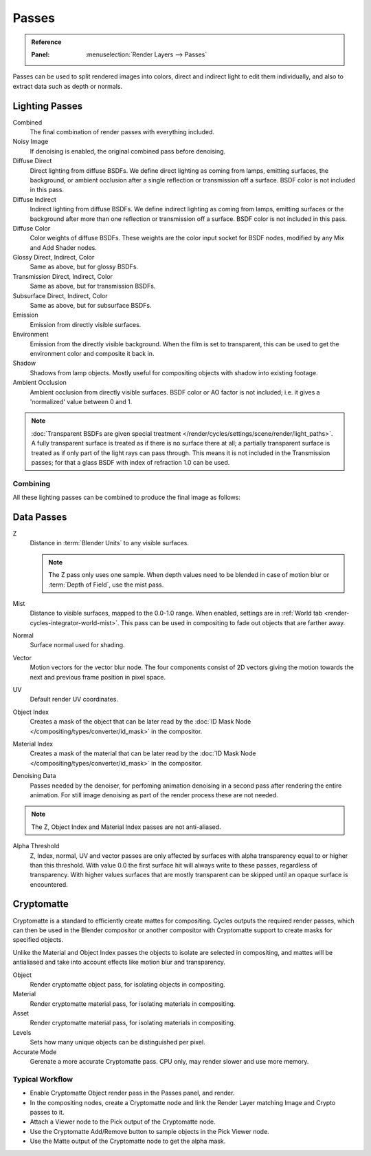 .. _render-cycles-passes:

******
Passes
******

.. admonition:: Reference
   :class: refbox

   :Panel:     :menuselection:`Render Layers --> Passes`

Passes can be used to split rendered images into colors, direct and indirect light to edit them individually,
and also to extract data such as depth or normals.


Lighting Passes
===============

Combined
   The final combination of render passes with everything included.
Noisy Image
   If denoising is enabled, the original combined pass before denoising.

Diffuse Direct
   Direct lighting from diffuse BSDFs. We define direct lighting as coming from lamps, emitting surfaces,
   the background, or ambient occlusion after a single reflection or transmission off a surface.
   BSDF color is not included in this pass.
Diffuse Indirect
   Indirect lighting from diffuse BSDFs. We define indirect lighting as coming from lamps,
   emitting surfaces or the background after more than one reflection or transmission off a surface.
   BSDF color is not included in this pass.
Diffuse Color
   Color weights of diffuse BSDFs. These weights are the color input socket for BSDF nodes,
   modified by any Mix and Add Shader nodes.
Glossy Direct, Indirect, Color
   Same as above, but for glossy BSDFs.
Transmission Direct, Indirect, Color
   Same as above, but for transmission BSDFs.
Subsurface Direct, Indirect, Color
   Same as above, but for subsurface BSDFs.
Emission
   Emission from directly visible surfaces.
Environment
   Emission from the directly visible background. When the film is set to transparent,
   this can be used to get the environment color and composite it back in.
Shadow
   Shadows from lamp objects. Mostly useful for compositing objects with shadow into existing footage.
Ambient Occlusion
   Ambient occlusion from directly visible surfaces. BSDF color or AO factor is not included; i.e.
   it gives a 'normalized' value between 0 and 1.

.. note::

   :doc:`Transparent BSDFs are given special treatment </render/cycles/settings/scene/render/light_paths>`.
   A fully transparent surface is treated as if there is no surface there at all;
   a partially transparent surface is treated as if only part of the light rays can pass through.
   This means it is not included in the Transmission passes;
   for that a glass BSDF with index of refraction 1.0 can be used.


Combining
---------

All these lighting passes can be combined to produce the final image as follows:

.. figure:: /images/render_cycles_settings_scene_render-layers_passes_combine.svg


Data Passes
===========

Z
   Distance in :term:`Blender Units` to any visible surfaces.

   .. note::

      The Z pass only uses one sample.
      When depth values need to be blended in case of motion blur or :term:`Depth of Field`, use the mist pass.

Mist
   Distance to visible surfaces, mapped to the 0.0-1.0 range.
   When enabled, settings are in :ref:`World tab <render-cycles-integrator-world-mist>`.
   This pass can be used in compositing to fade out objects that are farther away.

Normal
   Surface normal used for shading.
Vector
   Motion vectors for the vector blur node. The four components consist of 2D vectors
   giving the motion towards the next and previous frame position in pixel space.
UV
   Default render UV coordinates.
Object Index
   Creates a mask of the object that can be later read by
   the :doc:`ID Mask Node </compositing/types/converter/id_mask>` in the compositor.
Material Index
   Creates a mask of the material that can be later read by
   the :doc:`ID Mask Node </compositing/types/converter/id_mask>` in the compositor.
Denoising Data
	Passes needed by the denoiser, for perfoming animation denoising in a second pass
	after rendering the entire animation. For still image denoising as part of the
	render process these are not needed.

.. note:: The Z, Object Index and Material Index passes are not anti-aliased.

Alpha Threshold
   Z, Index, normal, UV and vector passes are
   only affected by surfaces with alpha transparency equal to or higher than this threshold.
   With value 0.0 the first surface hit will always write to these passes, regardless of transparency.
   With higher values surfaces that are mostly transparent can be skipped until an opaque surface is encountered.


Cryptomatte
===========

Cryptomatte is a standard to efficiently create mattes for compositing.
Cycles outputs the required render passes, which can then be used in the Blender compositor
or another compositor with Cryptomatte support to create masks for specified objects.

Unlike the Material and Object Index passes the objects to isolate are selected in compositing,
and mattes will be antialiased and take into account effects like motion blur and transparency.

Object
    Render cryptomatte object pass, for isolating objects in compositing.
Material
    Render cryptomatte material pass, for isolating materials in compositing.
Asset
    Render cryptomatte material pass, for isolating materials in compositing.

Levels
	Sets how many unique objects can be distinguished per pixel.
Accurate Mode
    Gerenate a more accurate Cryptomatte pass. CPU only, may render slower and use more memory.


Typical Workflow
----------------

* Enable Cryptomatte Object render pass in the Passes panel, and render.
* In the compositing nodes, create a Cryptomatte node and link the Render Layer matching Image and Crypto passes to it.
* Attach a Viewer node to the Pick output of the Cryptomatte node.
* Use the Cryptomatte Add/Remove button to sample objects in the Pick Viewer node.
* Use the Matte output of the Cryptomatte node to get the alpha mask.
